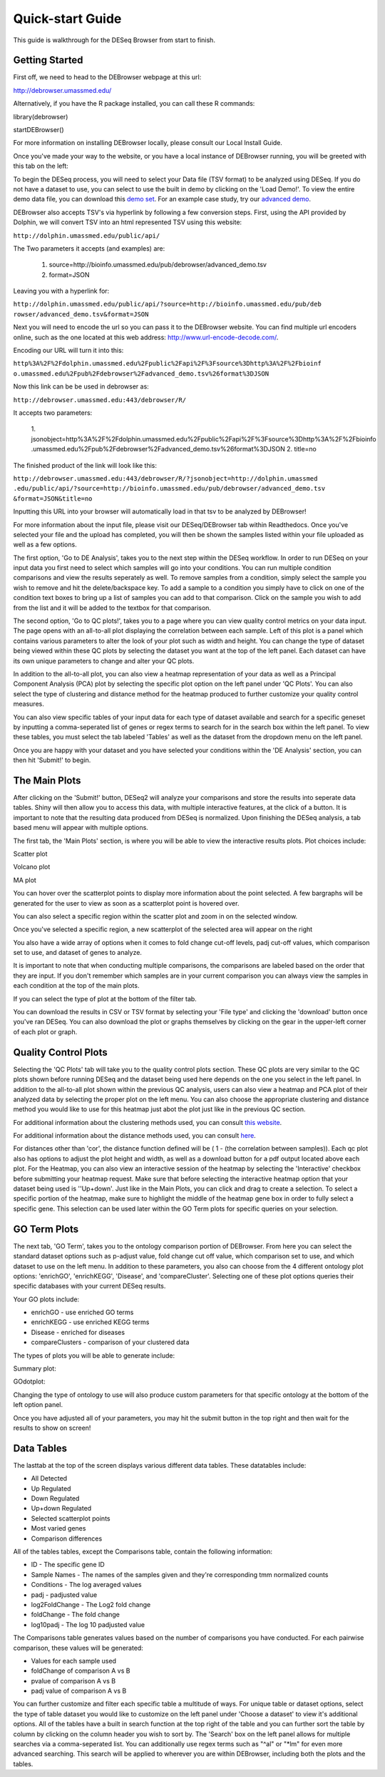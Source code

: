 *****************
Quick-start Guide
*****************

This guide is walkthrough for the DESeq Browser from start to finish.

Getting Started
===============

First off, we need to head to the DEBrowser webpage at this url:

http://debrowser.umassmed.edu/

Alternatively, if you have the R package installed, you can call these R commands:

library(debrowser)

startDEBrowser()

For more information on installing DEBrowser locally, please consult our Local Install Guide.

Once you've made your way to the website, or you have a local instance of DEBrowser running, you will be greeted with this tab on the left:

.. image:: debrowser_pics/input_tab.png
	:align: center
	
To begin the DESeq process, you will need to select your Data file (TSV format) to be analyzed using DESeq.
If you do not have a dataset to use, you can select to use the built in demo by clicking on the 'Load Demo!'.
To view the entire demo data file, you can download this `demo set`_.  For an example case study, try our `advanced demo`_.

.. _demo set: http://bioinfo.umassmed.edu/pub/debrowser/simple_demo.tsv

.. _advanced demo: http://bioinfo.umassmed.edu/pub/debrowser/advanced_demo.tsv

DEBrowser also accepts TSV's via hyperlink by following a few conversion steps.  First, using the API provided by
Dolphin, we will convert TSV into an html represented TSV using this website:

``http://dolphin.umassmed.edu/public/api/``

The Two parameters it accepts (and examples) are:

	1. source=http://bioinfo.umassmed.edu/pub/debrowser/advanced_demo.tsv
	2. format=JSON
	
Leaving you with a hyperlink for:

``http://dolphin.umassmed.edu/public/api/?source=http://bioinfo.umassmed.edu/pub/deb
rowser/advanced_demo.tsv&format=JSON``

Next you will need to encode the url so you can pass it to the DEBrowser website.
You can find multiple url encoders online, such as the one located at this
web address: http://www.url-encode-decode.com/.

Encoding our URL will turn it into this:

``http%3A%2F%2Fdolphin.umassmed.edu%2Fpublic%2Fapi%2F%3Fsource%3Dhttp%3A%2F%2Fbioinf
o.umassmed.edu%2Fpub%2Fdebrowser%2Fadvanced_demo.tsv%26format%3DJSON``

Now this link can be be used in debrowser as:

``http://debrowser.umassmed.edu:443/debrowser/R/``

It accepts two parameters:

	1. jsonobject=http%3A%2F%2Fdolphin.umassmed.edu%2Fpublic%2Fapi%2F%3Fsource%3Dhttp%3A%2F%2Fbioinfo
	.umassmed.edu%2Fpub%2Fdebrowser%2Fadvanced_demo.tsv%26format%3DJSON
	2. title=no

The finished product of the link will look like this:


``http://debrowser.umassmed.edu:443/debrowser/R/?jsonobject=http://dolphin.umassmed
.edu/public/api/?source=http://bioinfo.umassmed.edu/pub/debrowser/advanced_demo.tsv
&format=JSON&title=no``


Inputting this URL into your browser will automatically load in that tsv to be analyzed by DEBrowser!

For more information about the input file, please visit our DESeq/DEBrowser tab within Readthedocs.
Once you've selected your file and the upload has completed, you will then be shown the samples listed within your
file uploaded as well as a few options.

.. image:: debrowser_pics/file_load.png
	:align: center

The first option, 'Go to DE Analysis', takes you to the next step within the DESeq workflow.
In order to run DESeq on your input data you first need to select which samples will go into your
conditions.  You can run multiple condition comparisons and view the results seperately as well.
To remove samples from a condition, simply select the sample you wish to remove and hit the delete/backspace key.
To add a sample to a condition you simply have to click on one of the condition text boxes to bring up a list of
samples you can add to that comparison.  Click on the sample you wish to add from the list and it will be added
to the textbox for that comparison.

.. image:: debrowser_pics/de_analysis.png
	:align: center

The second option, 'Go to QC plots!', takes you to a page where you can view quality control metrics on your data input.
The page opens with an all-to-all plot displaying the correlation between each sample.  Left of this plot is a panel which
contains various parameters to alter the look of your plot such as width and height.  You can change the type of dataset
being viewed within these QC plots by selecting the dataset you want at the top of the left panel.  Each dataset can have its
own unique parameters to change and alter your QC plots.  

In addition to the all-to-all plot,
you can also view a heatmap representation of your data as well as a Principal Component Analysis (PCA) plot by selecting
the specific plot option on the left panel under 'QC Plots'.  You can also select the type of clustering and distance method for
the heatmap produced to further customize your quality control measures.

.. image:: debrowser_pics/intro_qc_all2all.png
	:align: center
	
.. image:: debrowser_pics/intro_qc_heatmap.png
	:align: center
	
.. image:: debrowser_pics/intro_qc_pca.png
	:align: center

You can also view specific tables of your input data for each type of dataset available and search for a specific geneset
by inputting a comma-seperated list of genes or regex terms to search for in the search box within the left panel.
To view these tables, you must select the tab labeled 'Tables' as well as the dataset from the dropdown menu on the left panel.
	
Once you are happy with your dataset and you have selected your conditions within the 'DE Analysis' section,
you can then hit 'Submit!' to begin.

The Main Plots
==============

After clicking on the 'Submit!' button, DESeq2 will analyze your comparisons
and store the results into seperate data tables.  Shiny will then allow you
to access this data, with multiple interactive features, at the click of a
button.  It is important to note that the resulting data produced from DESeq
is normalized. Upon finishing the DESeq analysis, a tab based menu will appear
with multiple options.

.. image:: debrowser_pics/info_tabs.png
	:align: center

The first tab, the 'Main Plots' section, is where you will be able to view
the interactive results plots.  Plot choices include:

Scatter plot

.. image:: debrowser_pics/scatter_plot.png
	:align: center

Volcano plot

.. image:: debrowser_pics/volcano.png
	:align: center
	
MA plot

.. image:: debrowser_pics/ma.png
	:align: center
	
You can hover over the scatterplot points to display more information about the point selected.
A few bargraphs will be generated for the user to view as soon as a scatterplot point is hovered over.

.. image:: debrowser_pics/bargraph.png
	:align: center
	
.. image:: debrowser_pics/barplot.png
	:align: center
	
You can also select a specific region within the scatter plot and zoom in on the selected window.

.. image:: debrowser_pics/scatter_plot_selection.png
	:align: center
	
Once you've selected a specific region, a new scatterplot of the selected area will appear on the right

.. image:: debrowser_pics/scatter_plot_zoom.png
	:align: center
	
You also have a wide array of options when it comes to fold change cut-off levels, padj cut-off values,
which comparison set to use, and dataset of genes to analyze. 

.. image:: debrowser_pics/filters.png
	:align: center

It is important to note that when conducting multiple comparisons, the
comparisons are labeled based on the order that they are input.
If you don't remember which samples are in your current comparison
you can always view the samples in each condition at the top of the main plots.

.. image:: debrowser_pics/selected_conditions.png
	:align: center

If you can select the type of plot at the bottom of the filter tab.

.. image:: debrowser_pics/main_plots.png
	:align: center
	
You can download the results in CSV or TSV format by selecting your 'File type' and clicking the 'download' button once you've ran DESeq.
You can also download the plot or graphs themselves by clicking on the gear in the upper-left corner of each plot or graph.

Quality Control Plots
=====================

Selecting the 'QC Plots' tab will take you to the quality control plots
section.  These QC plots are very similar to the QC plots shown before
running DESeq and the dataset being used here depends on the one
you select in the left panel.  In addition to the all-to-all plot shown
within the previous QC analysis, users can also view a heatmap and PCA
plot of their analyzed data by selecting the proper plot on the left
menu.  You can also choose the appropriate clustering and distance method you would
like to use for this heatmap just abot the plot just like in the previous QC section.

For additional information about the clustering methods used, you can consult `this website`_.

.. _this website: http://www.inside-r.org/r-doc/stats/hclust

For additional information about the distance methods used, you can consult `here`_.

.. _here: http://www.inside-r.org/r-doc/stats/dist

For distances other than 'cor', the distance function defined will be ( 1 - (the correlation between samples)).
Each qc plot also has options to adjust the plot height and width, as well as a download button for a pdf output located above each plot.
For the Heatmap, you can also view an interactive session of the heatmap by selecting the 'Interactive' checkbox before submitting your
heatmap request.  Make sure that before selecting the interactive heatmap option that your dataset being used is ''Up+down'.
Just like in the Main Plots, you can click and drag to create a selection.  To select a specific portion of the heatmap, make sure
to highlight the middle of the heatmap gene box in order to fully select a specific gene.  This selection can be used later within the
GO Term plots for specific queries on your selection.

.. image:: debrowser_pics/interactive_heatmap.png
	:align: center

GO Term Plots
=============

The next tab, 'GO Term', takes you to the ontology comparison portion of
DEBrowser.  From here you can select the standard dataset options such as
p-adjust value, fold change cut off value, which comparison set to use, and
which dataset to use on the left menu.  In addition to these parameters, you
also can choose from the 4 different ontology plot options: 'enrichGO',
'enrichKEGG', 'Disease', and 'compareCluster'.  Selecting one of these plot
options queries their specific databases with your current DESeq results.

.. image:: debrowser_pics/go_plots_opts.png
	:align: center
	
Your GO plots include:

* enrichGO - use enriched GO terms
* enrichKEGG - use enriched KEGG terms
* Disease - enriched for diseases
* compareClusters - comparison of your clustered data

The types of plots you will be able to generate include:

Summary plot:

.. image:: debrowser_pics/go_summary.png
	:align: center

GOdotplot:

.. image:: debrowser_pics/go_dot_plot.png
	:align: center

Changing the type of ontology to use will also produce custom parameters for that specific ontology at the bottom of the
left option panel.

Once you have adjusted all of your parameters, you may hit the submit button in the top right and then wait
for the results to show on screen!
	
Data Tables
===========

The lasttab at the top of the screen displays various different data tables.
These datatables include:

* All Detected
* Up Regulated
* Down Regulated
* Up+down Regulated
* Selected scatterplot points
* Most varied genes
* Comparison differences

.. image:: debrowser_pics/datatable.png
	:align: center
	
All of the tables tables, except the Comparisons table, contain the following information:

* ID - The specific gene ID
* Sample Names - The names of the samples given and they're corresponding tmm normalized counts
* Conditions - The log averaged values
* padj - padjusted value
* log2FoldChange - The Log2 fold change
* foldChange - The fold change
* log10padj - The log 10 padjusted value

The Comparisons table generates values based on the number of comparisons you have conducted.
For each pairwise comparison, these values will be generated:

* Values for each sample used 
* foldChange of comparison A vs B
* pvalue of comparison A vs B
* padj value of comparison A vs B

.. image:: debrowser_pics/comparisons.png
	:align: center
	
You can further customize and filter each specific table a multitude of ways.  For unique table or dataset options, select the type of
table dataset you would like to customize on the left panel under 'Choose a dataset' to view it's additional options.
All of the tables have a built in search function at the top right of the table and you can further sort the table
by column by clicking on the column header you wish to sort by.  The 'Search' box on the left panel allows for multiple searches via
a comma-seperated list.  You can additionally use regex terms such as "^al" or "\*lm" for even more advanced searching.
This search will be applied to wherever you are within DEBrowser, including both the plots and the tables.
